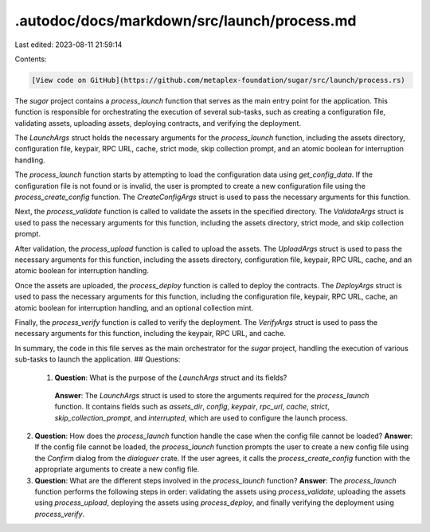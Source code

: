 .autodoc/docs/markdown/src/launch/process.md
============================================

Last edited: 2023-08-11 21:59:14

Contents:

.. code-block:: md

    [View code on GitHub](https://github.com/metaplex-foundation/sugar/src/launch/process.rs)

The `sugar` project contains a `process_launch` function that serves as the main entry point for the application. This function is responsible for orchestrating the execution of several sub-tasks, such as creating a configuration file, validating assets, uploading assets, deploying contracts, and verifying the deployment.

The `LaunchArgs` struct holds the necessary arguments for the `process_launch` function, including the assets directory, configuration file, keypair, RPC URL, cache, strict mode, skip collection prompt, and an atomic boolean for interruption handling.

The `process_launch` function starts by attempting to load the configuration data using `get_config_data`. If the configuration file is not found or is invalid, the user is prompted to create a new configuration file using the `process_create_config` function. The `CreateConfigArgs` struct is used to pass the necessary arguments for this function.

Next, the `process_validate` function is called to validate the assets in the specified directory. The `ValidateArgs` struct is used to pass the necessary arguments for this function, including the assets directory, strict mode, and skip collection prompt.

After validation, the `process_upload` function is called to upload the assets. The `UploadArgs` struct is used to pass the necessary arguments for this function, including the assets directory, configuration file, keypair, RPC URL, cache, and an atomic boolean for interruption handling.

Once the assets are uploaded, the `process_deploy` function is called to deploy the contracts. The `DeployArgs` struct is used to pass the necessary arguments for this function, including the configuration file, keypair, RPC URL, cache, an atomic boolean for interruption handling, and an optional collection mint.

Finally, the `process_verify` function is called to verify the deployment. The `VerifyArgs` struct is used to pass the necessary arguments for this function, including the keypair, RPC URL, and cache.

In summary, the code in this file serves as the main orchestrator for the `sugar` project, handling the execution of various sub-tasks to launch the application.
## Questions: 
 1. **Question**: What is the purpose of the `LaunchArgs` struct and its fields?
   **Answer**: The `LaunchArgs` struct is used to store the arguments required for the `process_launch` function. It contains fields such as `assets_dir`, `config`, `keypair`, `rpc_url`, `cache`, `strict`, `skip_collection_prompt`, and `interrupted`, which are used to configure the launch process.

2. **Question**: How does the `process_launch` function handle the case when the config file cannot be loaded?
   **Answer**: If the config file cannot be loaded, the `process_launch` function prompts the user to create a new config file using the `Confirm` dialog from the `dialoguer` crate. If the user agrees, it calls the `process_create_config` function with the appropriate arguments to create a new config file.

3. **Question**: What are the different steps involved in the `process_launch` function?
   **Answer**: The `process_launch` function performs the following steps in order: validating the assets using `process_validate`, uploading the assets using `process_upload`, deploying the assets using `process_deploy`, and finally verifying the deployment using `process_verify`.

